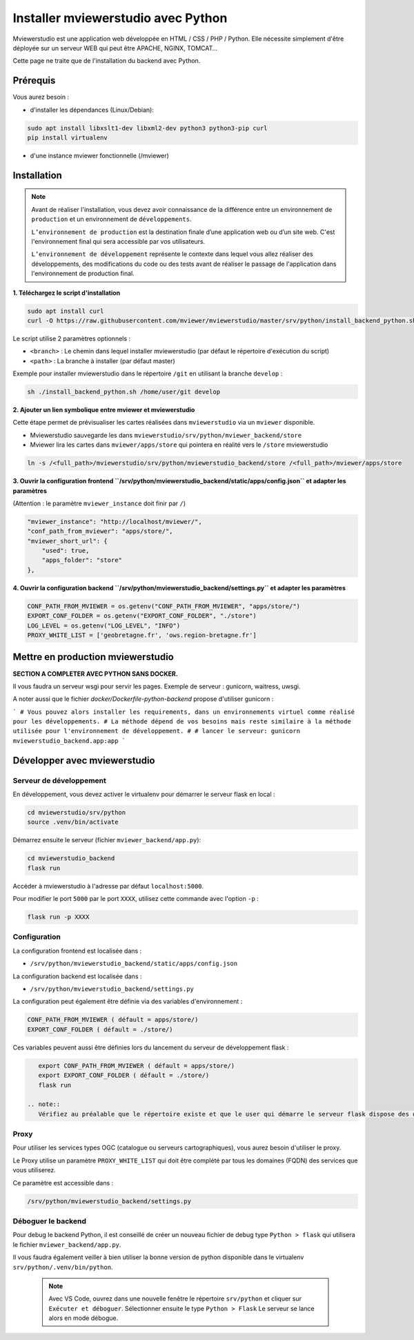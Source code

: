 .. Authors :
.. mviewer team

.. _install_python:

Installer mviewerstudio avec Python
==================================

Mviewerstudio est une application web développée en HTML / CSS / PHP / Python. Elle nécessite simplement d'être déployée sur un serveur WEB qui peut être APACHE, NGINX, TOMCAT…

Cette page ne traite que de l'installation du backend avec Python.


Prérequis
~~~~~~~~~~~~~~

Vous aurez besoin :

-  d'installer les dépendances (Linux/Debian):

.. code-block:: sh

    sudo apt install libxslt1-dev libxml2-dev python3 python3-pip curl
    pip install virtualenv

- d'une instance mviewer fonctionnelle (/mviewer)

Installation
~~~~~~~~~~~~~~

.. note::
    Avant de réaliser l'installation, vous devez avoir connaissance de la différence entre un environnement de 
    ``production`` et un environnement de ``développements``.
    
    ``L’environnement de production`` est la destination finale d’une application web ou d’un site web.
    C'est l'environnement final qui sera accessible par vos utilisateurs.
    
    ``L’environnement de développement`` représente le contexte dans lequel vous allez réaliser des développements, des modifications du code ou des tests
    avant de réaliser le passage de l'application dans l'environnement de production final.

**1. Téléchargez le script d'installation**

.. code-block:: sh

    sudo apt install curl
    curl -O https://raw.githubusercontent.com/mviewer/mviewerstudio/master/srv/python/install_backend_python.sh

Le script utilise 2 paramètres optionnels :

- ``<branch>`` : Le chemin dans lequel installer mviewerstudio (par défaut le répertoire d'exécution du script)
- ``<path>`` : La branche à installer (par défaut master)

Exemple pour installer mviewerstudio dans le répertoire ``/git`` en utilisant la branche ``develop`` :

.. code-block:: sh

    sh ./install_backend_python.sh /home/user/git develop

**2. Ajouter un lien symbolique entre mviewer et mviewerstudio**

Cette étape permet de prévisualiser les cartes réalisées dans ``mviewerstudio`` via un ``mviewer`` disponible.

- Mviewerstudio sauvegarde les dans ``mviewerstudio/srv/python/mviewer_backend/store``
- Mviewer lira les cartes dans ``mviewer/apps/store`` qui pointera en réalité vers le ``/store`` mviewerstudio

.. code-block:: sh

    ln -s /<full_path>/mviewerstudio/srv/python/mviewerstudio_backend/store /<full_path>/mviewer/apps/store

**3. Ouvrir la configuration frontend ``/srv/python/mviewerstudio_backend/static/apps/config.json`` et adapter les paramètres**

(Attention : le paramètre ``mviewer_instance`` doit finir par ``/``)

.. code-block:: sh

    "mviewer_instance": "http://localhost/mviewer/",
    "conf_path_from_mviewer": "apps/store/",
    "mviewer_short_url": {
        "used": true,
        "apps_folder": "store"
    },

**4. Ouvrir la configuration backend ``/srv/python/mviewerstudio_backend/settings.py`` et adapter les paramètres**

.. code-block:: sh
    
    CONF_PATH_FROM_MVIEWER = os.getenv("CONF_PATH_FROM_MVIEWER", "apps/store/")
    EXPORT_CONF_FOLDER = os.getenv("EXPORT_CONF_FOLDER", "./store")
    LOG_LEVEL = os.getenv("LOG_LEVEL", "INFO")
    PROXY_WHITE_LIST = ['geobretagne.fr', 'ows.region-bretagne.fr']
        

Mettre en production mviewerstudio
~~~~~~~~~~~~~~

**SECTION A COMPLETER AVEC PYTHON SANS DOCKER.**

Il vous faudra un serveur wsgi pour servir les pages. Exemple de serveur : gunicorn, waitress,
uwsgi. 

A noter aussi que le fichier `docker/Dockerfile-python-backend` propose d'utiliser gunicorn :

```
# Vous pouvez alors installer les requirements, dans un environnements virtuel comme réalisé pour les développements.
# La méthode dépend de vos besoins mais reste similaire à la méthode utilisée pour l'environnement de développement.
#
# lancer le serveur:
gunicorn mviewerstudio_backend.app:app
```

Développer avec mviewerstudio
~~~~~~~~~~~~~~~~~~~~~~~~~

Serveur de développement
***********************************

En développement, vous devez activer le virtualenv pour démarrer le serveur flask en local :

.. code-block:: sh

    cd mviewerstudio/srv/python
    source .venv/bin/activate

Démarrez ensuite le serveur (fichier ``mviewer_backend/app.py``):

.. code-block:: sh

    cd mviewerstudio_backend
    flask run

Accéder à mviewerstudio à l'adresse par défaut ``localhost:5000``.

Pour modifier le port ``5000`` par le port ``XXXX``, utilisez cette commande avec l'option ``-p`` : 

.. code-block:: sh

    flask run -p XXXX


Configuration
***********************************

La configuration frontend est localisée dans :

- ``/srv/python/mviewerstudio_backend/static/apps/config.json``

La configuration backend est localisée dans :

- ``/srv/python/mviewerstudio_backend/settings.py``

La configuration peut également être définie via des variables d'environnement :

.. code-block:: sh

    CONF_PATH_FROM_MVIEWER ( défault = apps/store/)
    EXPORT_CONF_FOLDER ( défault = ./store/)

Ces variables peuvent aussi être définies lors du lancement du serveur de développement flask :

.. code-block:: sh

    export CONF_PATH_FROM_MVIEWER ( défault = apps/store/)
    export EXPORT_CONF_FOLDER ( défault = ./store/)
    flask run
  
 .. note::
    Vérifiez au préalable que le répertoire existe et que le user qui démarre le serveur flask dispose des droits sur ce dossier.


Proxy
***********************************

Pour utiliser les services types OGC (catalogue ou serveurs cartographiques), vous aurez besoin d'utiliser le proxy.

Le Proxy utilise un paramètre ``PROXY_WHITE_LIST`` qui doit être complété par tous les domaines (FQDN) des services que vous utiliserez.

Ce paramètre est accessible dans : 

.. code-block:: sh

    /srv/python/mviewerstudio_backend/settings.py


Déboguer le backend
***********************************

Pour debug le backend Python, il est conseillé de créer un nouveau fichier de debug type ``Python > flask`` qui utilisera le fichier ``mviewer_backend/app.py``.

Il vous faudra également veiller à bien utiliser la bonne version de python disponible dans le virtualenv ``srv/python/.venv/bin/python``.

 .. note::
    Avec VS Code, ouvrez dans une nouvelle fenêtre le répertoire ``srv/python`` et cliquer sur ``Exécuter et déboguer``.
    Sélectionner ensuite le type ``Python > Flask``
    Le serveur se lance alors en mode débogue.
